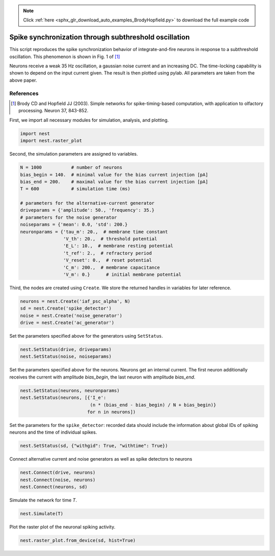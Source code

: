 .. note::
    :class: sphx-glr-download-link-note

    Click :ref:`here <sphx_glr_download_auto_examples_BrodyHopfield.py>` to download the full example code
.. rst-class:: sphx-glr-example-title

.. _sphx_glr_auto_examples_BrodyHopfield.py:

Spike synchronization through subthreshold oscillation
------------------------------------------------------------

This script reproduces the spike synchronization behavior
of integrate-and-fire neurons in response to a subthreshold
oscillation. This phenomenon is shown in Fig. 1 of [1]_

Neurons receive a weak 35 Hz oscillation, a gaussian noise current
and an increasing DC. The time-locking capability is shown to
depend on the input current given. The result is then plotted using
pylab. All parameters are taken from the above paper.

References
~~~~~~~~~~~~~

.. [1] Brody CD and Hopfield JJ (2003). Simple networks for
       spike-timing-based computation, with application to olfactory
       processing. Neuron 37, 843-852.

First, we import all necessary modules for simulation, analysis, and plotting.


.. code-block:: default


    import nest
    import nest.raster_plot


Second, the simulation parameters are assigned to variables.


.. code-block:: default


    N = 1000           # number of neurons
    bias_begin = 140.  # minimal value for the bias current injection [pA]
    bias_end = 200.    # maximal value for the bias current injection [pA]
    T = 600            # simulation time (ms)

    # parameters for the alternative-current generator
    driveparams = {'amplitude': 50., 'frequency': 35.}
    # parameters for the noise generator
    noiseparams = {'mean': 0.0, 'std': 200.}
    neuronparams = {'tau_m': 20.,  # membrane time constant
                    'V_th': 20.,  # threshold potential
                    'E_L': 10.,  # membrane resting potential
                    't_ref': 2.,  # refractory period
                    'V_reset': 0.,  # reset potential
                    'C_m': 200.,  # membrane capacitance
                    'V_m': 0.}      # initial membrane potential


Third, the nodes are created using ``Create``. We store the returned handles
in variables for later reference.


.. code-block:: default


    neurons = nest.Create('iaf_psc_alpha', N)
    sd = nest.Create('spike_detector')
    noise = nest.Create('noise_generator')
    drive = nest.Create('ac_generator')


Set the parameters specified above for the generators using ``SetStatus``.


.. code-block:: default


    nest.SetStatus(drive, driveparams)
    nest.SetStatus(noise, noiseparams)


Set the parameters specified above for the neurons. Neurons get an internal
current. The first neuron additionally receives the current with amplitude
`bias_begin`, the last neuron with amplitude `bias_end`.


.. code-block:: default


    nest.SetStatus(neurons, neuronparams)
    nest.SetStatus(neurons, [{'I_e':
                              (n * (bias_end - bias_begin) / N + bias_begin)}
                             for n in neurons])


Set the parameters for the ``spike_detector``: recorded data should include
the information about global IDs of spiking neurons and the time of
individual spikes.


.. code-block:: default


    nest.SetStatus(sd, {"withgid": True, "withtime": True})


Connect alternative current and noise generators as well as
spike detectors to neurons


.. code-block:: default


    nest.Connect(drive, neurons)
    nest.Connect(noise, neurons)
    nest.Connect(neurons, sd)


Simulate the network for time `T`.


.. code-block:: default


    nest.Simulate(T)


Plot the raster plot of the neuronal spiking activity.


.. code-block:: default


    nest.raster_plot.from_device(sd, hist=True)


.. rst-class:: sphx-glr-timing

   **Total running time of the script:** ( 0 minutes  0.000 seconds)


.. _sphx_glr_download_auto_examples_BrodyHopfield.py:


.. only :: html

 .. container:: sphx-glr-footer
    :class: sphx-glr-footer-example



  .. container:: sphx-glr-download

     :download:`Download Python source code: BrodyHopfield.py <BrodyHopfield.py>`



  .. container:: sphx-glr-download

     :download:`Download Jupyter notebook: BrodyHopfield.ipynb <BrodyHopfield.ipynb>`


.. only:: html

 .. rst-class:: sphx-glr-signature

    `Gallery generated by Sphinx-Gallery <https://sphinx-gallery.github.io>`_
